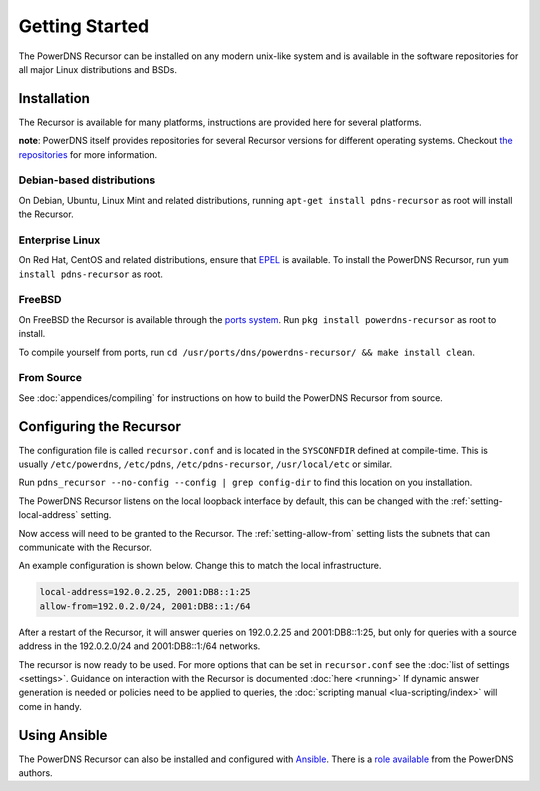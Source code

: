 Getting Started
===============
The PowerDNS Recursor can be installed on any modern unix-like system and is available in the software repositories for all major Linux distributions and BSDs.

Installation
------------
The Recursor is available for many platforms, instructions are provided here for several platforms.

**note**: PowerDNS itself provides repositories for several Recursor versions for different operating systems.
Checkout `the repositories <https://repo.powerdns.com>`_ for more information.

Debian-based distributions
^^^^^^^^^^^^^^^^^^^^^^^^^^
On Debian, Ubuntu, Linux Mint and related distributions, running ``apt-get install pdns-recursor`` as root will install the Recursor.

Enterprise Linux
^^^^^^^^^^^^^^^^
On Red Hat, CentOS and related distributions, ensure that `EPEL <https://fedoraproject.org/wiki/EPEL>`_ is available.
To install the PowerDNS Recursor, run ``yum install pdns-recursor`` as root.

FreeBSD
^^^^^^^
On FreeBSD the Recursor is available through the `ports system <http://www.freshports.org/dns/powerdns-recursor>`_.
Run ``pkg install powerdns-recursor`` as root to install.

To compile yourself from ports, run ``cd /usr/ports/dns/powerdns-recursor/ && make install clean``.

From Source
^^^^^^^^^^^
See :doc:`appendices/compiling` for instructions on how to build the PowerDNS Recursor from source.

Configuring the Recursor
------------------------
The configuration file is called ``recursor.conf`` and is located in the ``SYSCONFDIR`` defined at compile-time.
This is usually ``/etc/powerdns``, ``/etc/pdns``, ``/etc/pdns-recursor``, ``/usr/local/etc`` or similar.

Run ``pdns_recursor --no-config --config | grep config-dir`` to find this location on you installation.

The PowerDNS Recursor listens on the local loopback interface by default, this can be changed with the :ref:`setting-local-address` setting.

Now access will need to be granted to the Recursor.
The :ref:`setting-allow-from` setting lists the subnets that can communicate with the Recursor.

An example configuration is shown below.
Change this to match the local infrastructure.

.. code-block:: none

    local-address=192.0.2.25, 2001:DB8::1:25
    allow-from=192.0.2.0/24, 2001:DB8::1:/64

After a restart of the Recursor, it will answer queries on 192.0.2.25 and 2001:DB8::1:25, but only for queries with a source address in the 192.0.2.0/24 and 2001:DB8::1:/64 networks.

The recursor is now ready to be used.
For more options that can be set in ``recursor.conf`` see the :doc:`list of settings <settings>`.
Guidance on interaction with the Recursor is documented :doc:`here <running>`
If dynamic answer generation is needed or policies need to be applied to queries, the :doc:`scripting manual <lua-scripting/index>` will come in handy.

Using Ansible
-------------
The PowerDNS Recursor can also be installed and configured with `Ansible <https://ansible.com>`_.
There is a `role available <https://github.com/PowerDNS/pdns_recursor-ansible/>`_ from the PowerDNS authors.


